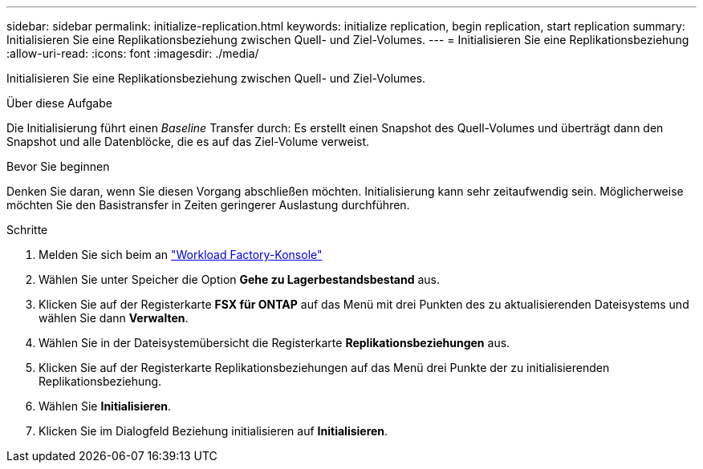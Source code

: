 ---
sidebar: sidebar 
permalink: initialize-replication.html 
keywords: initialize replication, begin replication, start replication 
summary: Initialisieren Sie eine Replikationsbeziehung zwischen Quell- und Ziel-Volumes. 
---
= Initialisieren Sie eine Replikationsbeziehung
:allow-uri-read: 
:icons: font
:imagesdir: ./media/


[role="lead"]
Initialisieren Sie eine Replikationsbeziehung zwischen Quell- und Ziel-Volumes.

.Über diese Aufgabe
Die Initialisierung führt einen _Baseline_ Transfer durch: Es erstellt einen Snapshot des Quell-Volumes und überträgt dann den Snapshot und alle Datenblöcke, die es auf das Ziel-Volume verweist.

.Bevor Sie beginnen
Denken Sie daran, wenn Sie diesen Vorgang abschließen möchten. Initialisierung kann sehr zeitaufwendig sein. Möglicherweise möchten Sie den Basistransfer in Zeiten geringerer Auslastung durchführen.

.Schritte
. Melden Sie sich beim an link:https://console.workloads.netapp.com/["Workload Factory-Konsole"^]
. Wählen Sie unter Speicher die Option *Gehe zu Lagerbestandsbestand* aus.
. Klicken Sie auf der Registerkarte *FSX für ONTAP* auf das Menü mit drei Punkten des zu aktualisierenden Dateisystems und wählen Sie dann *Verwalten*.
. Wählen Sie in der Dateisystemübersicht die Registerkarte *Replikationsbeziehungen* aus.
. Klicken Sie auf der Registerkarte Replikationsbeziehungen auf das Menü drei Punkte der zu initialisierenden Replikationsbeziehung.
. Wählen Sie *Initialisieren*.
. Klicken Sie im Dialogfeld Beziehung initialisieren auf *Initialisieren*.


